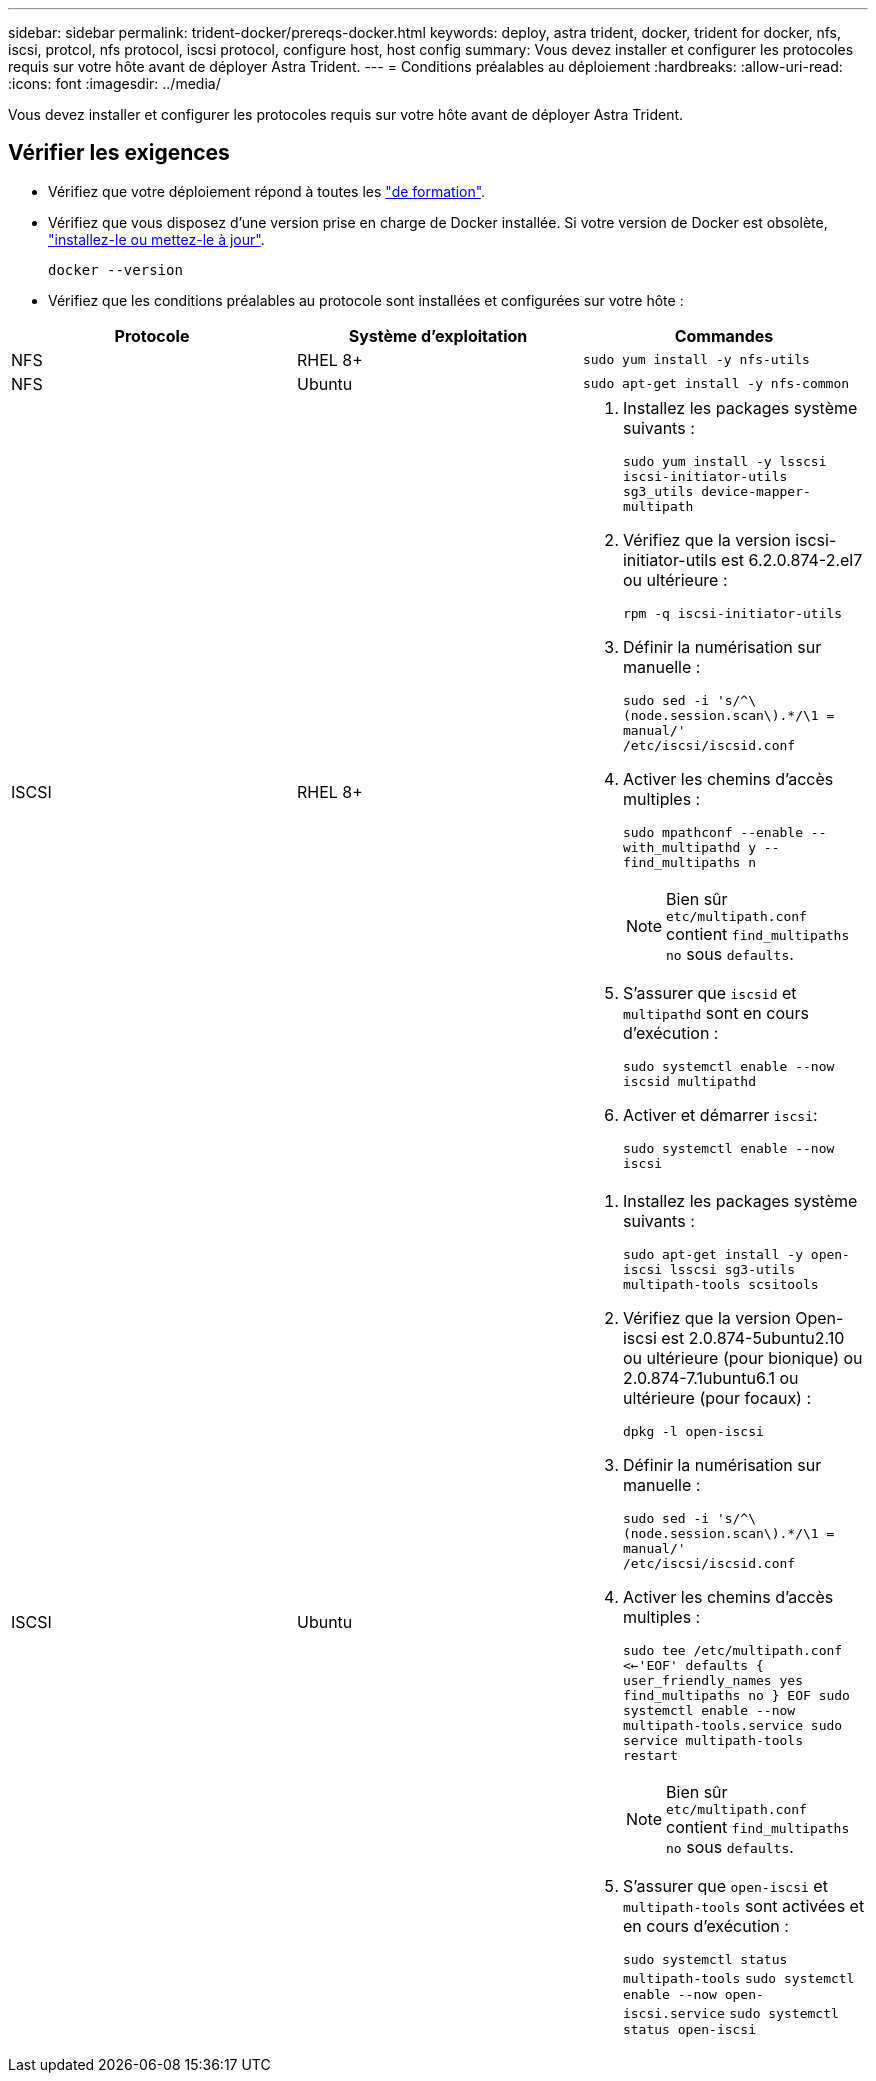 ---
sidebar: sidebar 
permalink: trident-docker/prereqs-docker.html 
keywords: deploy, astra trident, docker, trident for docker, nfs, iscsi, protcol, nfs protocol, iscsi protocol, configure host, host config 
summary: Vous devez installer et configurer les protocoles requis sur votre hôte avant de déployer Astra Trident. 
---
= Conditions préalables au déploiement
:hardbreaks:
:allow-uri-read: 
:icons: font
:imagesdir: ../media/


[role="lead"]
Vous devez installer et configurer les protocoles requis sur votre hôte avant de déployer Astra Trident.



== Vérifier les exigences

* Vérifiez que votre déploiement répond à toutes les link:../trident-get-started/requirements.html["de formation"].
* Vérifiez que vous disposez d'une version prise en charge de Docker installée. Si votre version de Docker est obsolète, https://docs.docker.com/engine/install/["installez-le ou mettez-le à jour"^].
+
[listing]
----
docker --version
----
* Vérifiez que les conditions préalables au protocole sont installées et configurées sur votre hôte :


[cols="3*"]
|===
| Protocole | Système d'exploitation | Commandes 


| NFS  a| 
RHEL 8+
 a| 
`sudo yum install -y nfs-utils`



| NFS  a| 
Ubuntu
 a| 
`sudo apt-get install -y nfs-common`



| ISCSI  a| 
RHEL 8+
 a| 
. Installez les packages système suivants :
+
`sudo yum install -y lsscsi iscsi-initiator-utils sg3_utils device-mapper-multipath`

. Vérifiez que la version iscsi-initiator-utils est 6.2.0.874-2.el7 ou ultérieure :
+
`rpm -q iscsi-initiator-utils`

. Définir la numérisation sur manuelle :
+
`sudo sed -i 's/^\(node.session.scan\).*/\1 = manual/' /etc/iscsi/iscsid.conf`

. Activer les chemins d'accès multiples :
+
`sudo mpathconf --enable --with_multipathd y --find_multipaths n`

+

NOTE: Bien sûr `etc/multipath.conf` contient `find_multipaths no` sous `defaults`.

. S'assurer que `iscsid` et `multipathd` sont en cours d'exécution :
+
`sudo systemctl enable --now iscsid multipathd`

. Activer et démarrer `iscsi`:
+
`sudo systemctl enable --now iscsi`





| ISCSI  a| 
Ubuntu
 a| 
. Installez les packages système suivants :
+
`sudo apt-get install -y open-iscsi lsscsi sg3-utils multipath-tools scsitools`

. Vérifiez que la version Open-iscsi est 2.0.874-5ubuntu2.10 ou ultérieure (pour bionique) ou 2.0.874-7.1ubuntu6.1 ou ultérieure (pour focaux) :
+
`dpkg -l open-iscsi`

. Définir la numérisation sur manuelle :
+
`sudo sed -i 's/^\(node.session.scan\).*/\1 = manual/' /etc/iscsi/iscsid.conf`

. Activer les chemins d'accès multiples :
+
`sudo tee /etc/multipath.conf <<-'EOF'
defaults {
    user_friendly_names yes
    find_multipaths no
}
EOF
sudo systemctl enable --now multipath-tools.service
sudo service multipath-tools restart`

+

NOTE: Bien sûr `etc/multipath.conf` contient `find_multipaths no` sous `defaults`.

. S'assurer que `open-iscsi` et `multipath-tools` sont activées et en cours d'exécution :
+
`sudo systemctl status multipath-tools`
`sudo systemctl enable --now open-iscsi.service`
`sudo systemctl status open-iscsi`



|===
